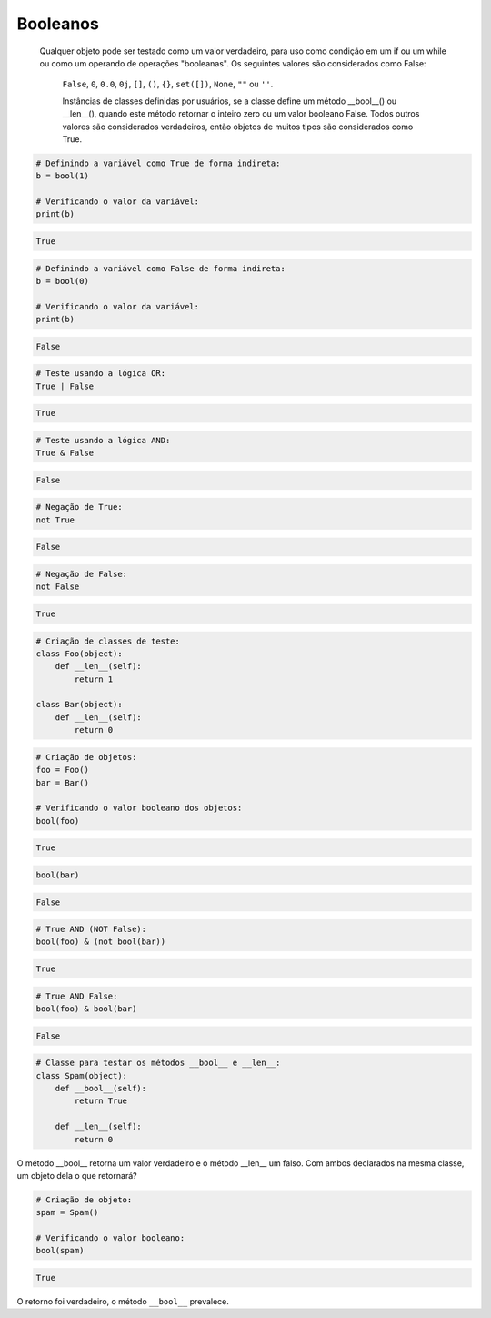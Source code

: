 Booleanos
*********

    Qualquer objeto pode ser testado como um valor verdadeiro, para uso como condição em um if ou um while ou como um operando de operações "booleanas". Os seguintes valores são considerados como False: 

	``False``, ``0``, ``0.0``, ``0j``, ``[]``, ``()``, ``{}``, ``set([])``, ``None``, ``""`` ou ``''``.

	Instâncias de classes definidas por usuários, se a classe define um método __bool__() ou __len__(), quando este método retornar o inteiro zero ou um valor booleano False.
	Todos outros valores são considerados verdadeiros, então objetos de muitos tipos são considerados como True.

.. code-block:: python

    # Definindo a variável como True de forma indireta:
    b = bool(1)
    
    # Verificando o valor da variável:
    print(b)

.. code-block:: console

    True

.. code-block:: python

    # Definindo a variável como False de forma indireta:
    b = bool(0)

    # Verificando o valor da variável:
    print(b)
    
.. code-block:: console

    False

.. code-block:: python

    # Teste usando a lógica OR:
    True | False

.. code-block:: console

    True

.. code-block:: python

    # Teste usando a lógica AND:
    True & False

.. code-block:: console

    False

.. code-block:: python

    # Negação de True:
    not True

.. code-block:: console

    False

.. code-block:: python

    # Negação de False:
    not False

.. code-block:: console

    True

.. code-block:: python

    # Criação de classes de teste:
    class Foo(object):
        def __len__(self):
            return 1

    class Bar(object):
        def __len__(self):
            return 0

.. code-block:: python

    # Criação de objetos:
    foo = Foo()
    bar = Bar()

    # Verificando o valor booleano dos objetos:
    bool(foo)

.. code-block:: console

    True

.. code-block:: python

    bool(bar)

.. code-block:: console

    False

.. code-block:: python

    # True AND (NOT False):
    bool(foo) & (not bool(bar))

.. code-block:: console

    True

.. code-block:: python

    # True AND False:
    bool(foo) & bool(bar)

.. code-block:: console

    False

.. code-block:: python

    # Classe para testar os métodos __bool__ e __len__:
    class Spam(object):
        def __bool__(self):
            return True

        def __len__(self):
            return 0

O método __bool__ retorna um valor verdadeiro e o método __len__ um falso.
Com ambos declarados na mesma classe, um objeto dela o que retornará?

.. code-block:: python

    # Criação de objeto:
    spam = Spam()

    # Verificando o valor booleano:
    bool(spam)

.. code-block:: console

    True

O retorno foi verdadeiro, o método ``__bool__`` prevalece.